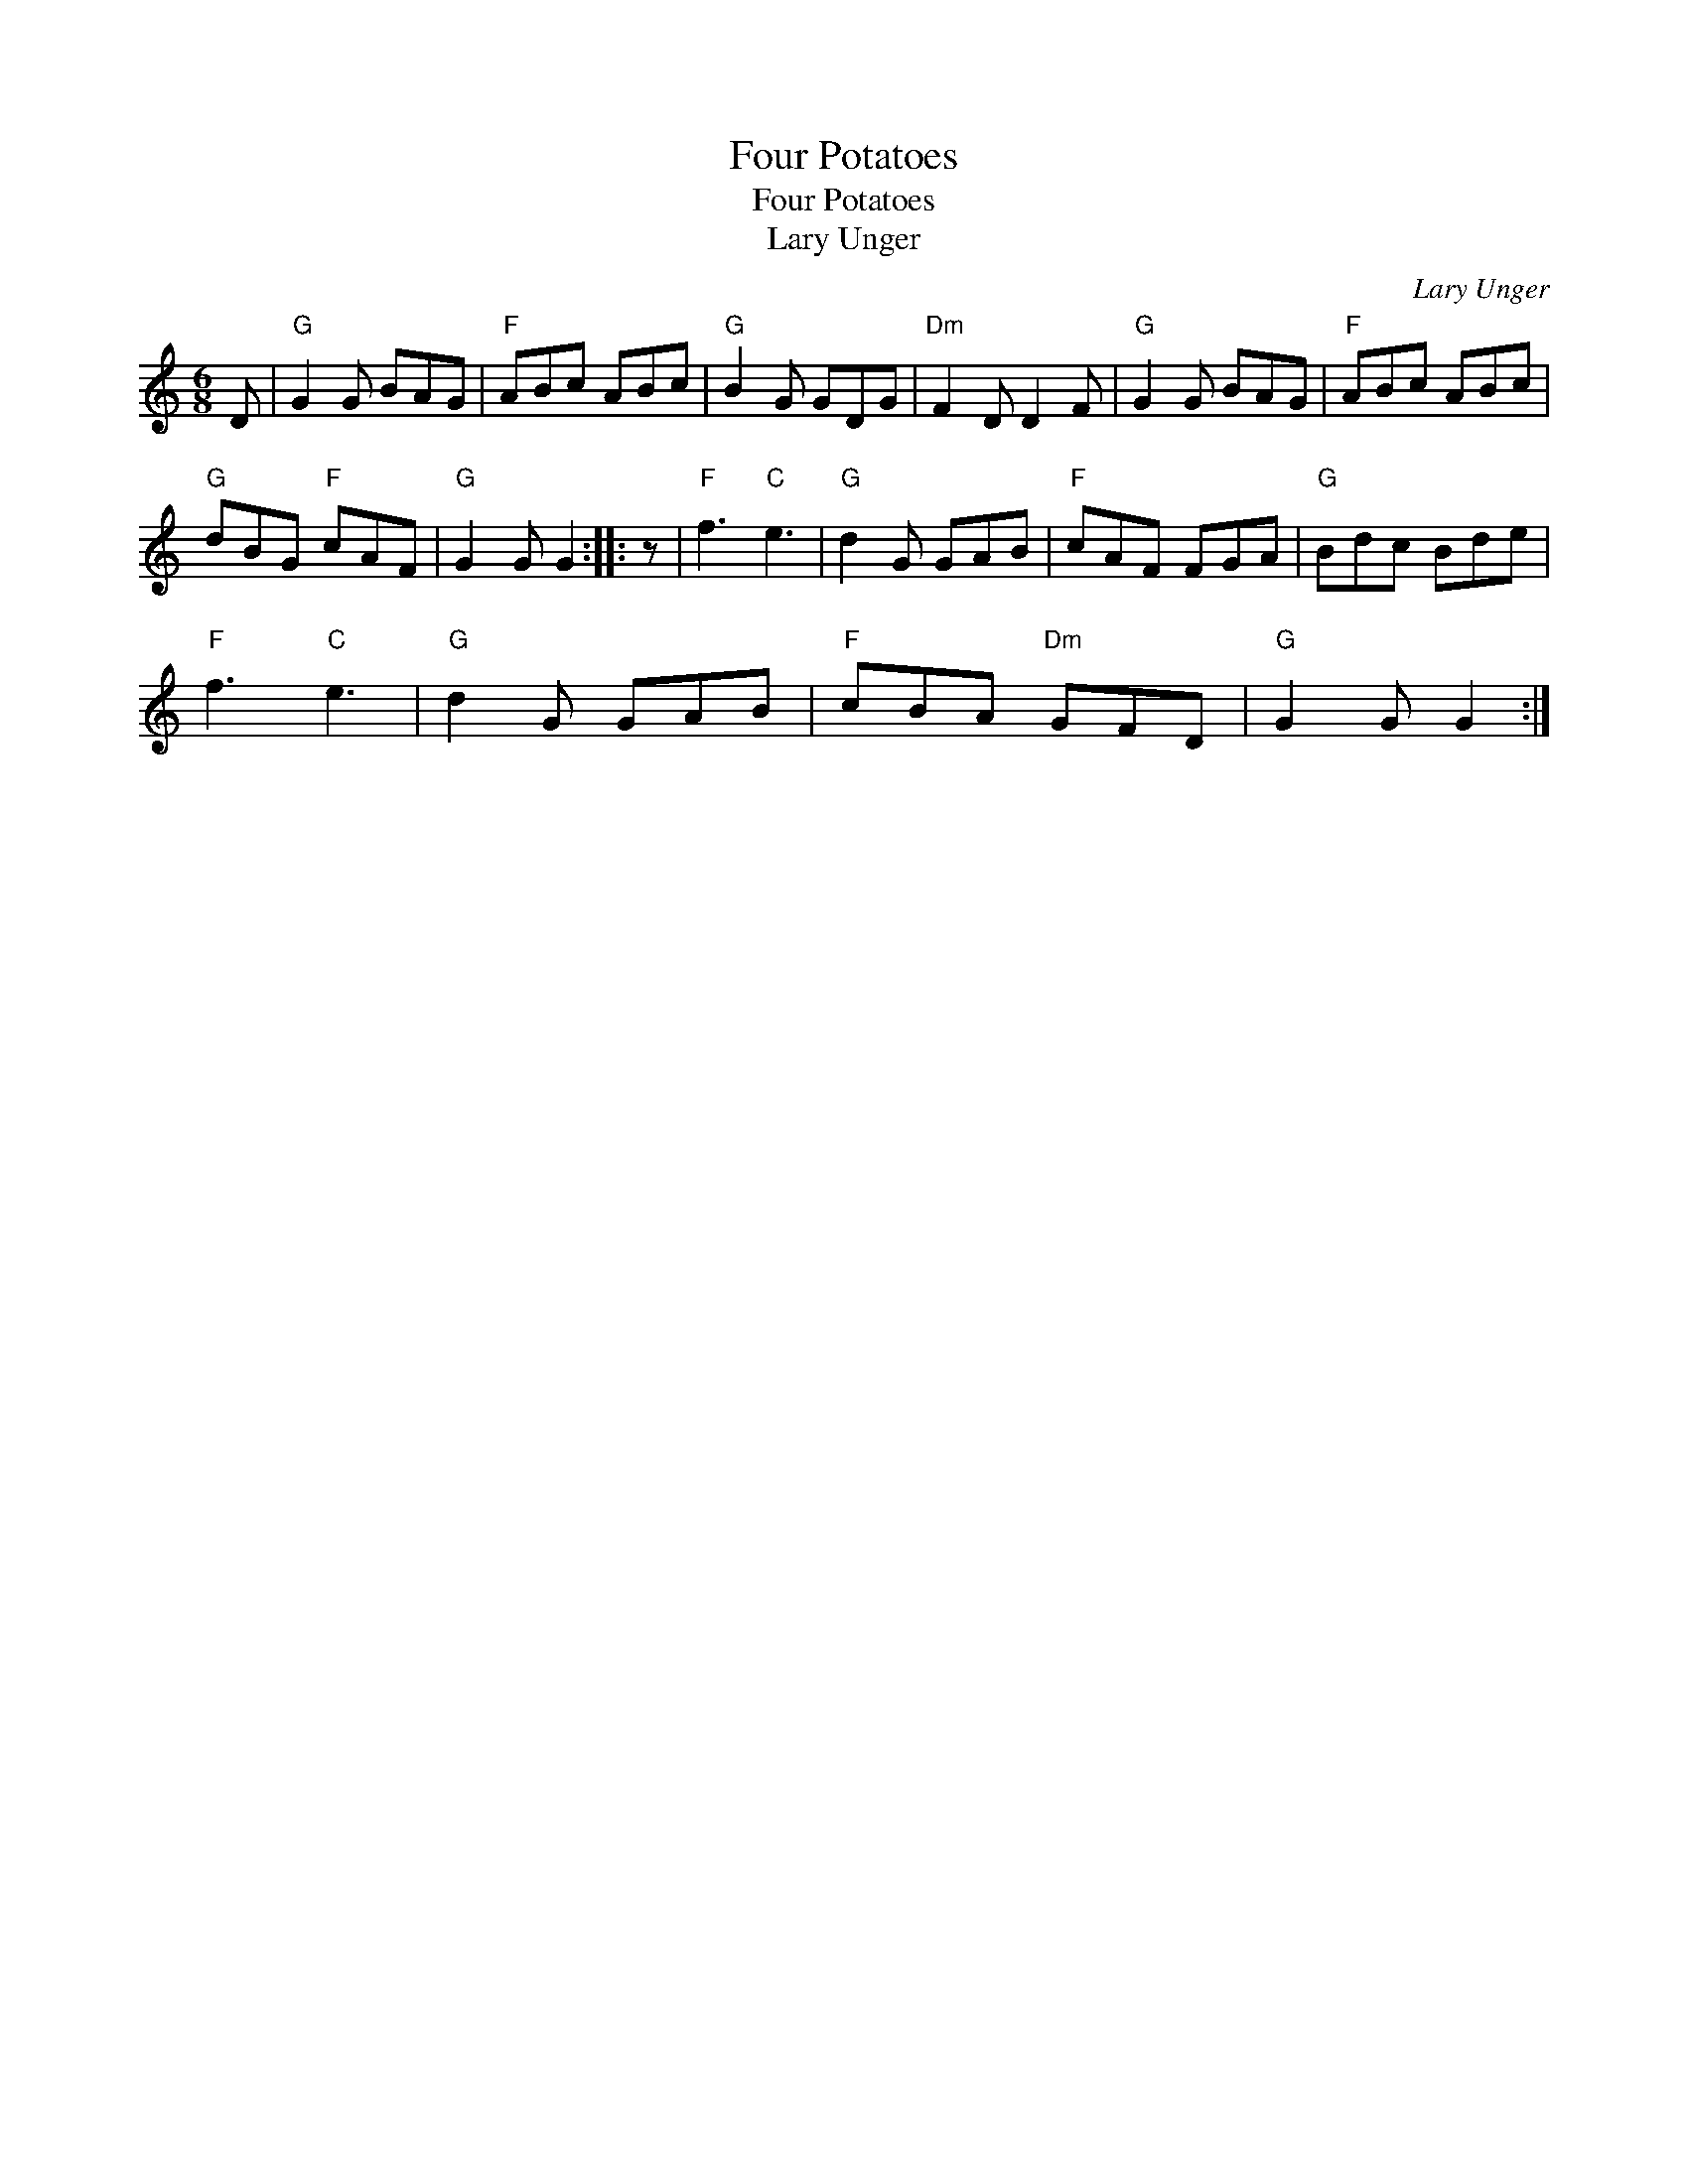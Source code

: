 X:1
T:Four Potatoes
T:Four Potatoes
T:Lary Unger
C:Lary Unger
L:1/8
M:6/8
K:C
V:1 treble 
V:1
 D |"G" G2 G BAG |"F" ABc ABc |"G" B2 G GDG |"Dm" F2 D D2 F |"G" G2 G BAG |"F" ABc ABc | %7
"G" dBG"F" cAF |"G" G2 G G2 :: z |"F" f3"C" e3 |"G" d2 G GAB |"F" cAF FGA |"G" Bdc Bde | %14
"F" f3"C" e3 |"G" d2 G GAB |"F" cBA"Dm" GFD |"G" G2 G G2 :| %18

